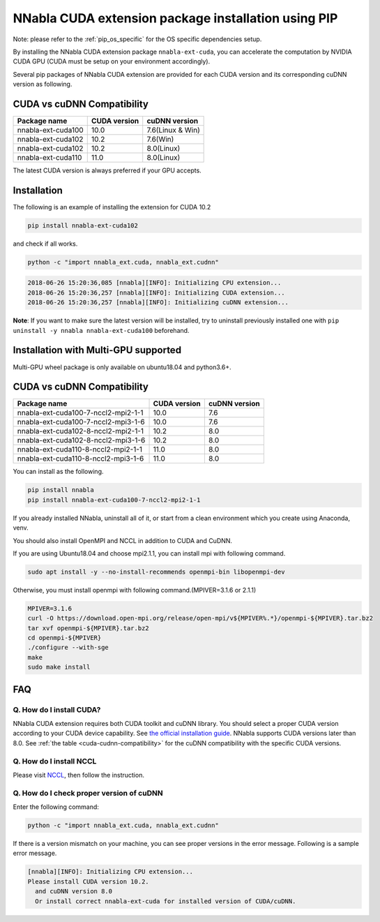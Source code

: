 .. _pip-installation-cuda:

NNabla CUDA extension package installation using PIP
====================================================

Note: please refer to the :ref:`pip_os_specific` for the OS specific dependencies setup.

By installing the NNabla CUDA extension package ``nnabla-ext-cuda``, you can accelerate the computation by NVIDIA CUDA GPU (CUDA must be setup on your environment accordingly).

Several pip packages of NNabla CUDA extension are provided for each CUDA version and its corresponding cuDNN version as following.

.. _cuda-cudnn-compatibility:

CUDA vs cuDNN Compatibility
---------------------------

================== ============ =====================
Package name       CUDA version cuDNN version
================== ============ =====================
nnabla-ext-cuda100 10.0         7.6(Linux & Win)
nnabla-ext-cuda102 10.2         7.6(Win)
nnabla-ext-cuda102 10.2         8.0(Linux)
nnabla-ext-cuda110 11.0         8.0(Linux)
================== ============ =====================

The latest CUDA version is always preferred if your GPU accepts.

Installation
------------

The following is an example of installing the extension for CUDA 10.2

.. code-block:: bash

	pip install nnabla-ext-cuda102

and check if all works.

.. code-block:: bash

  python -c "import nnabla_ext.cuda, nnabla_ext.cudnn"

.. code-block:: bash

  2018-06-26 15:20:36,085 [nnabla][INFO]: Initializing CPU extension...
  2018-06-26 15:20:36,257 [nnabla][INFO]: Initializing CUDA extension...
  2018-06-26 15:20:36,257 [nnabla][INFO]: Initializing cuDNN extension...

**Note**: If you want to make sure the latest version will be installed, try to uninstall previously installed one with ``pip uninstall -y nnabla nnabla-ext-cuda100`` beforehand.


.. _pip-installation-distributed:

Installation with Multi-GPU supported
-------------------------------------

Multi-GPU wheel package is only available on ubuntu18.04 and python3.6+.

.. _cuda-cudnn-compatibility:

CUDA vs cuDNN Compatibility
---------------------------

=================================== ============ =============
Package name                        CUDA version cuDNN version
=================================== ============ =============
nnabla-ext-cuda100-7-nccl2-mpi2-1-1  10.0         7.6
nnabla-ext-cuda100-7-nccl2-mpi3-1-6  10.0         7.6
nnabla-ext-cuda102-8-nccl2-mpi2-1-1  10.2         8.0
nnabla-ext-cuda102-8-nccl2-mpi3-1-6  10.2         8.0
nnabla-ext-cuda110-8-nccl2-mpi2-1-1  11.0         8.0
nnabla-ext-cuda110-8-nccl2-mpi3-1-6  11.0         8.0
=================================== ============ =============

You can install as the following.

.. code-block:: bash

  pip install nnabla
  pip install nnabla-ext-cuda100-7-nccl2-mpi2-1-1


If you already installed NNabla, uninstall all of it, or start from a clean environment which you create using Anaconda, venv.


You should also install OpenMPI and NCCL in addition to CUDA and CuDNN.

If you are using Ubuntu18.04 and choose mpi2.1.1, you can install mpi with following command.

.. code-block:: bash

  sudo apt install -y --no-install-recommends openmpi-bin libopenmpi-dev

Otherwise, you must install openmpi with following command.(MPIVER=3.1.6 or 2.1.1)

.. code-block:: bash

  MPIVER=3.1.6
  curl -O https://download.open-mpi.org/release/open-mpi/v${MPIVER%.*}/openmpi-${MPIVER}.tar.bz2
  tar xvf openmpi-${MPIVER}.tar.bz2
  cd openmpi-${MPIVER}
  ./configure --with-sge
  make
  sudo make install


FAQ
---

Q. How do I install CUDA?
^^^^^^^^^^^^^^^^^^^^^^^^^

NNabla CUDA extension requires both CUDA toolkit and cuDNN library. You should select a proper CUDA version according to your CUDA device capability. See `the official installation guide <https://docs.nvidia.com/deeplearning/sdk/cudnn-install/index.html>`_. NNabla supports CUDA versions later than 8.0. See :ref:`the table <cuda-cudnn-compatibility>` for the cuDNN compatibility with the specific CUDA versions.


Q. How do I install NCCL
^^^^^^^^^^^^^^^^^^^^^^^^

Please visit `NCCL <https://developer.nvidia.com/nccl>`_, then follow the instruction.


Q. How do I check proper version of cuDNN
^^^^^^^^^^^^^^^^^^^^^^^^^^^^^^^^^^^^^^^^

Enter the following command:

.. code-block:: bash

  python -c "import nnabla_ext.cuda, nnabla_ext.cudnn"

If there is a version mismatch on your machine, you can see proper versions in the error message.
Following is a sample error message.

.. code-block:: bash

  [nnabla][INFO]: Initializing CPU extension...
  Please install CUDA version 10.2.
    and cuDNN version 8.0
    Or install correct nnabla-ext-cuda for installed version of CUDA/cuDNN.
